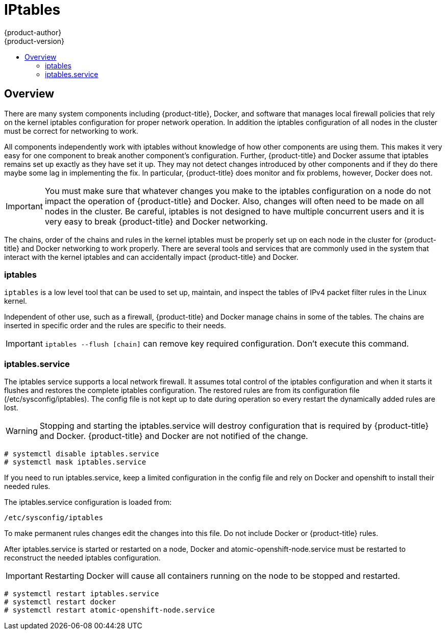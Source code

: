 [[admin-guide-iptables]]
= IPtables
{product-author}
{product-version}
:data-uri:
:icons:
:experimental:
:toc: macro
:toc-title:

toc::[]

== Overview
There are many system components including {product-title}, Docker, and software that manages local
firewall policies that rely on the kernel iptables configuration for proper network operation. In
addition the iptables configuration of all nodes in the cluster must be correct for networking to work.

All components independently work with iptables without knowledge of how other components
are using them. This makes it very easy for one component to break another component's configuration.
Further, {product-title} and Docker assume that iptables remains set up exactly as they have set it up.
They may not detect changes introduced by other components and if they do there maybe some lag in
implementing the fix. In particular, {product-title} does monitor and fix problems, however, Docker does not.

IMPORTANT: You must make sure that whatever changes you make to the iptables configuration on a node
do not impact the operation of {product-title} and Docker. Also, changes will often need to be made on
all nodes in the cluster. Be careful, iptables is not designed to have multiple concurrent users and it
is very easy to break {product-title} and Docker networking.

The chains, order of the chains and rules in the kernel iptables must be properly set up on each node
in the cluster for {product-title} and Docker networking to work properly. There are several tools and
services that are commonly used in the system that interact with the kernel iptables and can
accidentally impact {product-title} and Docker.

=== iptables
`iptables` is a low level tool that can be used to set up, maintain, and inspect the tables of IPv4
packet filter rules in the Linux kernel.

Independent of other use, such as a firewall, {product-title} and Docker manage chains in some of the tables.
The chains are inserted in specific order and the rules are specific to their needs.

IMPORTANT: `iptables --flush [chain]` can remove key required configuration. Don't execute this command.

=== iptables.service
The iptables service supports a local network firewall. It assumes total control of the iptables
configuration and when it starts it flushes and restores the complete iptables configuration.
The restored rules are from its configuration file (/etc/sysconfig/iptables).
The config file is not kept up to date during operation so every restart the dynamically added rules are lost.

WARNING: Stopping and starting the iptables.service will destroy configuration that is required by
{product-title} and Docker. {product-title} and Docker are not notified of the change.

----
# systemctl disable iptables.service
# systemctl mask iptables.service
----

If you need to run iptables.service, keep a limited configuration in the config file and
rely on Docker and openshift to install their needed rules.

The iptables.service configuration is loaded from:

----
/etc/sysconfig/iptables
----

To make permanent rules changes edit the changes into this file. Do not include Docker or {product-title} rules.

After iptables.service is started or restarted on a node, Docker and atomic-openshift-node.service
must be restarted to reconstruct the needed iptables configuration.

IMPORTANT: Restarting Docker will cause all containers running on the node to be stopped and restarted.

----
# systemctl restart iptables.service
# systemctl restart docker
# systemctl restart atomic-openshift-node.service
----
